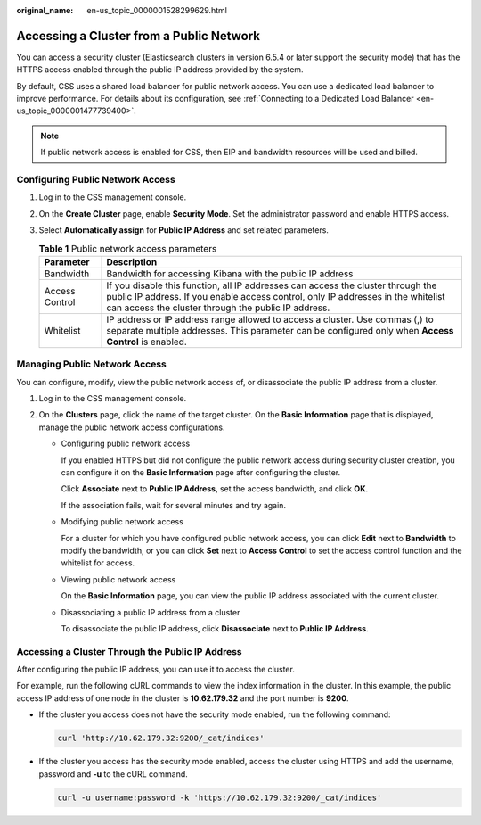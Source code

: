 :original_name: en-us_topic_0000001528299629.html

.. _en-us_topic_0000001528299629:

Accessing a Cluster from a Public Network
=========================================

You can access a security cluster (Elasticsearch clusters in version 6.5.4 or later support the security mode) that has the HTTPS access enabled through the public IP address provided by the system.

By default, CSS uses a shared load balancer for public network access. You can use a dedicated load balancer to improve performance. For details about its configuration, see :ref:`Connecting to a Dedicated Load Balancer <en-us_topic_0000001477739400>`.

.. note::

   If public network access is enabled for CSS, then EIP and bandwidth resources will be used and billed.

Configuring Public Network Access
---------------------------------

#. Log in to the CSS management console.
#. On the **Create Cluster** page, enable **Security Mode**. Set the administrator password and enable HTTPS access.
#. Select **Automatically assign** for **Public IP Address** and set related parameters.

   .. table:: **Table 1** Public network access parameters

      +----------------+-----------------------------------------------------------------------------------------------------------------------------------------------------------------------------------------------------------------------------+
      | Parameter      | Description                                                                                                                                                                                                                 |
      +================+=============================================================================================================================================================================================================================+
      | Bandwidth      | Bandwidth for accessing Kibana with the public IP address                                                                                                                                                                   |
      +----------------+-----------------------------------------------------------------------------------------------------------------------------------------------------------------------------------------------------------------------------+
      | Access Control | If you disable this function, all IP addresses can access the cluster through the public IP address. If you enable access control, only IP addresses in the whitelist can access the cluster through the public IP address. |
      +----------------+-----------------------------------------------------------------------------------------------------------------------------------------------------------------------------------------------------------------------------+
      | Whitelist      | IP address or IP address range allowed to access a cluster. Use commas (,) to separate multiple addresses. This parameter can be configured only when **Access Control** is enabled.                                        |
      +----------------+-----------------------------------------------------------------------------------------------------------------------------------------------------------------------------------------------------------------------------+

Managing Public Network Access
------------------------------

You can configure, modify, view the public network access of, or disassociate the public IP address from a cluster.

#. Log in to the CSS management console.
#. On the **Clusters** page, click the name of the target cluster. On the **Basic Information** page that is displayed, manage the public network access configurations.

   -  Configuring public network access

      If you enabled HTTPS but did not configure the public network access during security cluster creation, you can configure it on the **Basic Information** page after configuring the cluster.

      Click **Associate** next to **Public IP Address**, set the access bandwidth, and click **OK**.

      If the association fails, wait for several minutes and try again.

   -  Modifying public network access

      For a cluster for which you have configured public network access, you can click **Edit** next to **Bandwidth** to modify the bandwidth, or you can click **Set** next to **Access Control** to set the access control function and the whitelist for access.

   -  Viewing public network access

      On the **Basic Information** page, you can view the public IP address associated with the current cluster.

   -  Disassociating a public IP address from a cluster

      To disassociate the public IP address, click **Disassociate** next to **Public IP Address**.

Accessing a Cluster Through the Public IP Address
-------------------------------------------------

After configuring the public IP address, you can use it to access the cluster.

For example, run the following cURL commands to view the index information in the cluster. In this example, the public access IP address of one node in the cluster is **10.62.179.32** and the port number is **9200**.

-  If the cluster you access does not have the security mode enabled, run the following command:

   .. code-block::

      curl 'http://10.62.179.32:9200/_cat/indices'

-  If the cluster you access has the security mode enabled, access the cluster using HTTPS and add the username, password and **-u** to the cURL command.

   .. code-block::

      curl -u username:password -k 'https://10.62.179.32:9200/_cat/indices'
